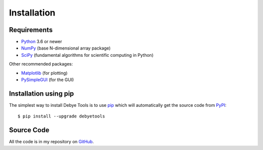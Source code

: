 ============
Installation
============

Requirements
============

* Python_ 3.6 or newer
* NumPy_ (base N-dimensional array package)
* SciPy_ (fundamental algorithms for scientific computing in Python)

Other recommended packages:

* Matplotlib_ (for plotting)
* PySimpleGUI_ (for the GUI)

Installation using pip
======================

The simplest way to install Debye Tools is to use pip_ which will automatically get
the source code from PyPI_::

    $ pip install --upgrade debyetools

.. _Python: https://www.python.org/
.. _NumPy: https://docs.scipy.org/doc/numpy/reference/
.. _PyPI: https://pypi.org/project/ase
.. _SciPy: https://scipy.org
.. _PIP: https://pip.pypa.io/en/stable/
.. _Matplotlib: https://matplotlib.org/
.. _PySimpleGUI: https://pysimplegui.readthedocs.io/en/latest/

Source Code
===========

All the code is in my repository on GitHub_.

.. _GitHub: https://github.com/jjofres/debyetools
